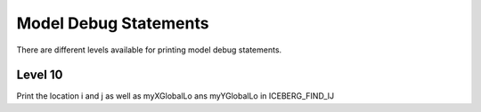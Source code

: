 Model Debug Statements
======================

There are different levels available for printing model debug statements.

Level 10
^^^^^^^^
Print the location i and j as well as myXGlobalLo ans myYGlobalLo in ICEBERG_FIND_IJ